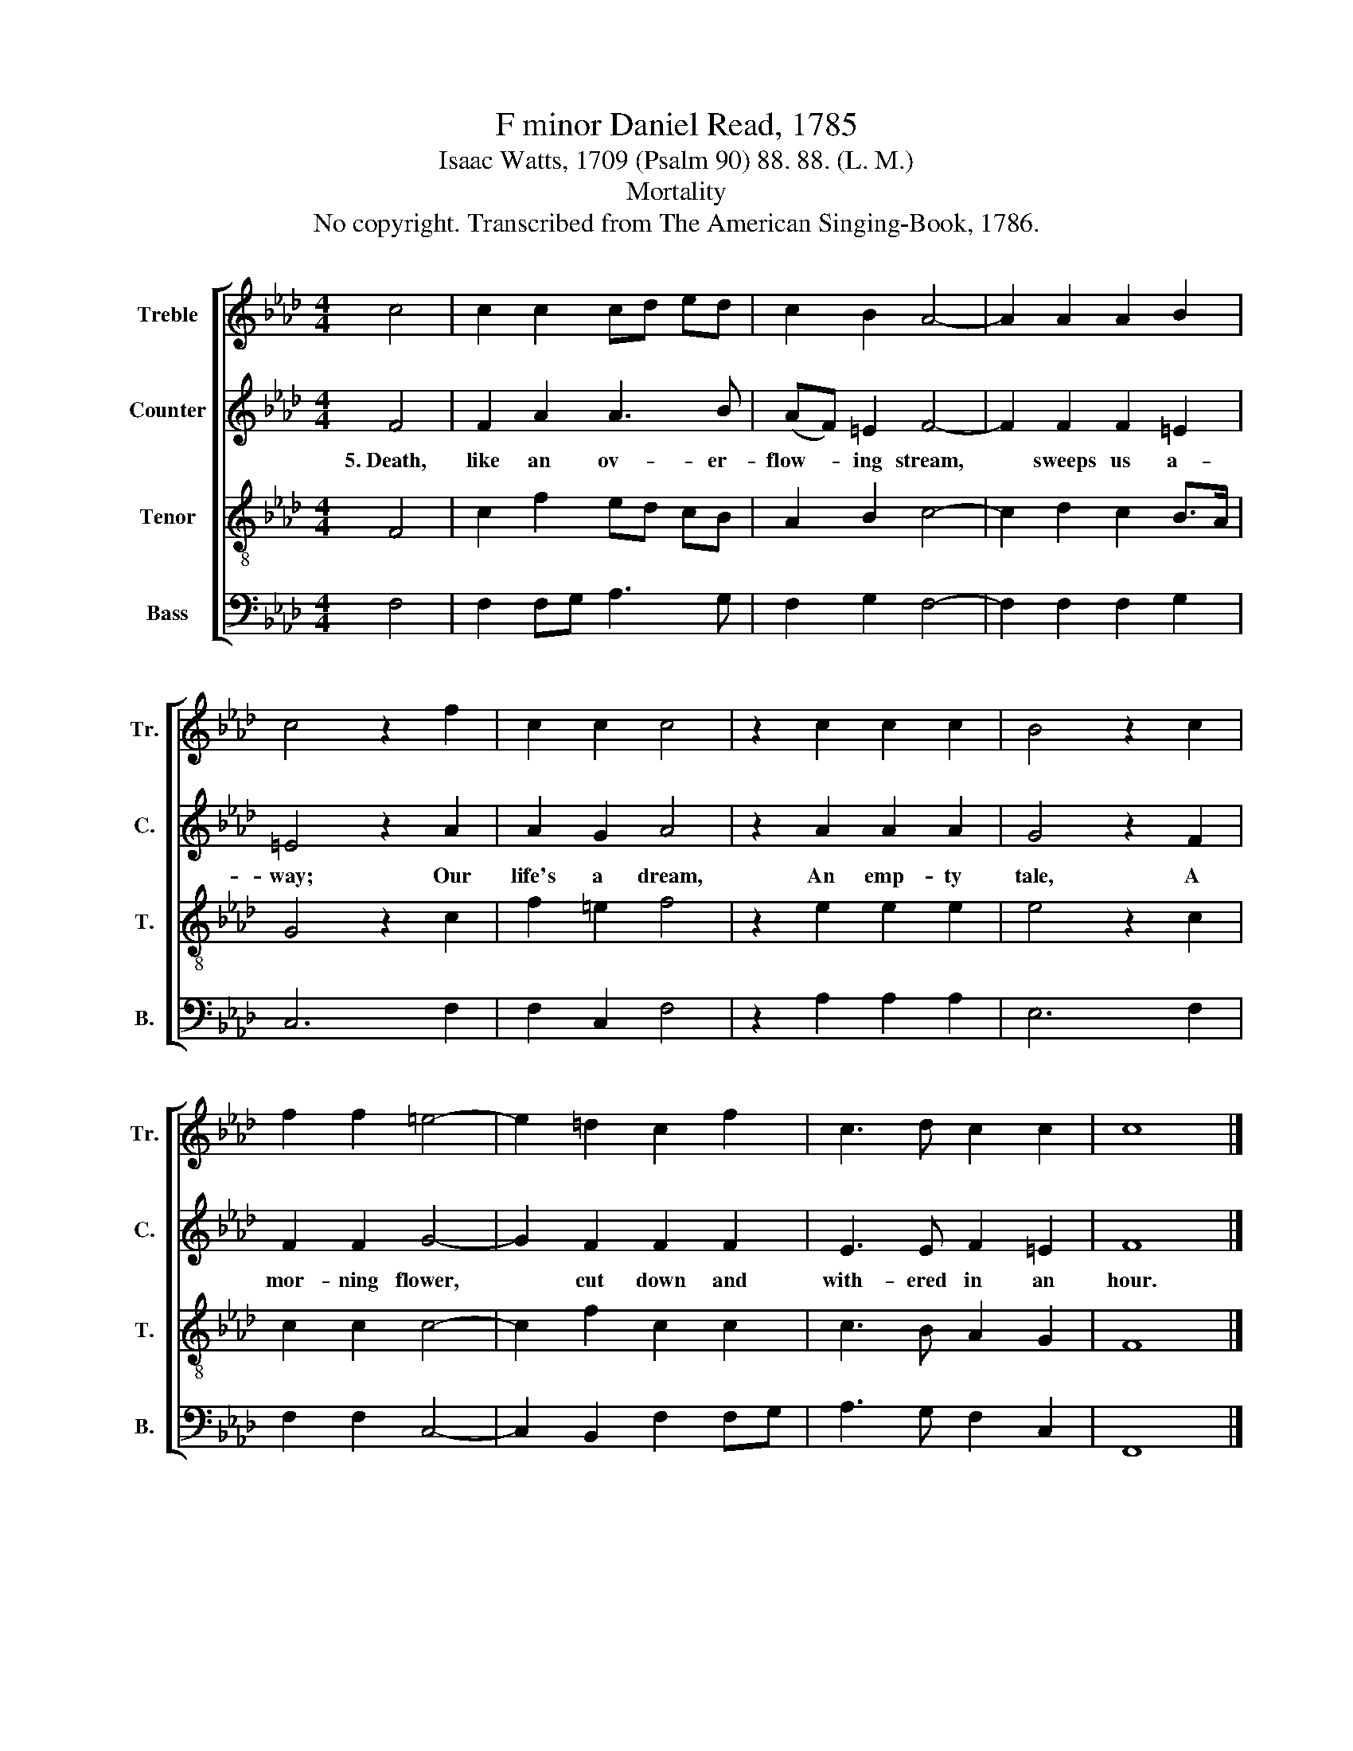 X:1
T:F minor Daniel Read, 1785
T:Isaac Watts, 1709 (Psalm 90) 88. 88. (L. M.)
T:Mortality
T:No copyright. Transcribed from The American Singing-Book, 1786.
%%score [ 1 2 3 4 ]
L:1/8
M:4/4
K:Ab
V:1 treble nm="Treble" snm="Tr."
V:2 treble nm="Counter" snm="C."
V:3 treble-8 nm="Tenor" snm="T."
V:4 bass nm="Bass" snm="B."
V:1
 c4 | c2 c2 cd ed | c2 B2 A4- | A2 A2 A2 B2 | c4 z2 f2 | c2 c2 c4 | z2 c2 c2 c2 | B4 z2 c2 | %8
 f2 f2 =e4- | e2 =d2 c2 f2 | c3 d c2 c2 | c8 |] %12
V:2
 F4 | F2 A2 A3 B | (AF) =E2 F4- | F2 F2 F2 =E2 | =E4 z2 A2 | A2 G2 A4 | z2 A2 A2 A2 | G4 z2 F2 | %8
w: 5.~Death,|like an ov- er-|flow- * ing stream,~|* sweeps us a-|way; Our|life's a dream,|An emp- ty|tale, A|
 F2 F2 G4- | G2 F2 F2 F2 | E3 E F2 =E2 | F8 |] %12
w: mor- ning flower,~|* cut down and|with- ered in an|hour.|
V:3
 F4 | c2 f2 ed cB | A2 B2 c4- | c2 d2 c2 B>A | G4 z2 c2 | f2 =e2 f4 | z2 e2 e2 e2 | e4 z2 c2 | %8
 c2 c2 c4- | c2 f2 c2 c2 | c3 B A2 G2 | F8 |] %12
V:4
 F,4 | F,2 F,G, A,3 G, | F,2 G,2 F,4- | F,2 F,2 F,2 G,2 | C,6 F,2 | F,2 C,2 F,4 | z2 A,2 A,2 A,2 | %7
 E,6 F,2 | F,2 F,2 C,4- | C,2 B,,2 F,2 F,G, | A,3 G, F,2 C,2 | F,,8 |] %12

